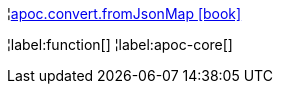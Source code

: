¦xref::overview/apoc.convert/apoc.convert.fromJsonMap.adoc[apoc.convert.fromJsonMap icon:book[]] +


¦label:function[]
¦label:apoc-core[]
